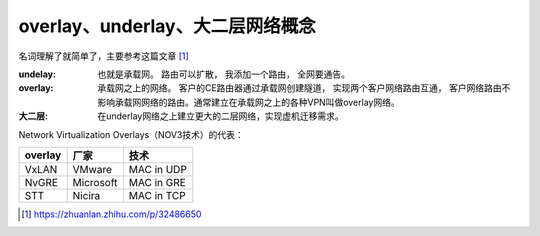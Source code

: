 **********************************
overlay、underlay、大二层网络概念
**********************************

名词理解了就简单了，主要参考这篇文章 [#32486650]_

:undelay: 也就是承载网。 路由可以扩散， 我添加一个路由， 全网要通告。
:overlay: 承载网之上的网络。 客户的CE路由器通过承载网创建隧道， 实现两个客户网络路由互通，
          客户网络路由不影响承载网网络的路由。通常建立在承载网之上的各种VPN叫做overlay网络。
:大二层: 在underlay网络之上建立更大的二层网络，实现虚机迁移需求。



Network Virtualization Overlays（NOV3技术）的代表：

.. csv-table::
    :header: overlay, 厂家, 技术

    VxLAN,  VMware,     MAC in UDP
    NvGRE,  Microsoft,  MAC in GRE
    STT,    Nicira,     MAC in TCP

.. [#32486650] https://zhuanlan.zhihu.com/p/32486650
